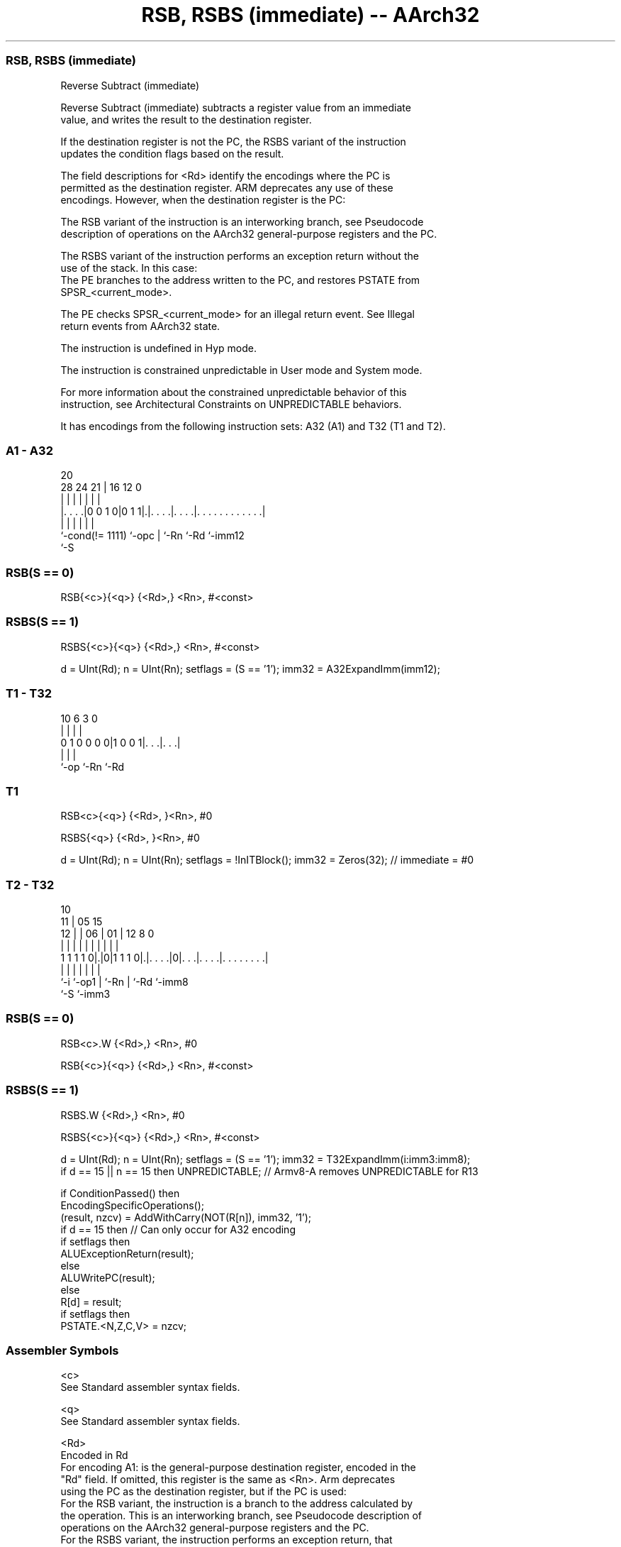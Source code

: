 .nh
.TH "RSB, RSBS (immediate) -- AArch32" "7" " "  "instruction" "general"
.SS RSB, RSBS (immediate)
 Reverse Subtract (immediate)

 Reverse Subtract (immediate) subtracts a register value from an immediate
 value, and writes the result to the destination register.

 If the destination register is not the PC, the RSBS variant of the instruction
 updates the condition flags based on the result.

 The field descriptions for <Rd> identify the encodings where the PC is
 permitted as the destination register. ARM deprecates any use of these
 encodings. However, when the destination register is the PC:

 The RSB variant of the instruction is an interworking branch, see Pseudocode
 description of operations on the AArch32 general-purpose registers and the PC.

 The RSBS variant of the instruction performs an exception return without the
 use of the stack. In this case:
 The PE branches to the address written to the PC, and restores PSTATE from
 SPSR_<current_mode>.

 The PE checks SPSR_<current_mode> for an illegal return event.  See Illegal
 return events from AArch32 state.

 The instruction is undefined in Hyp mode.

 The instruction is constrained unpredictable in User mode and System mode.



 For more information about the constrained unpredictable behavior of this
 instruction, see Architectural Constraints on UNPREDICTABLE behaviors.


It has encodings from the following instruction sets:  A32 (A1) and  T32 (T1 and T2).

.SS A1 - A32
 
                                                                   
                                                                   
                         20                                        
         28      24    21 |      16      12                       0
          |       |     | |       |       |                       |
  |. . . .|0 0 1 0|0 1 1|.|. . . .|. . . .|. . . . . . . . . . . .|
  |               |     | |       |       |
  `-cond(!= 1111) `-opc | `-Rn    `-Rd    `-imm12
                        `-S
  
  
 
.SS RSB(S == 0)
 
 RSB{<c>}{<q>} {<Rd>,} <Rn>, #<const>
.SS RSBS(S == 1)
 
 RSBS{<c>}{<q>} {<Rd>,} <Rn>, #<const>
 
 d = UInt(Rd);  n = UInt(Rn);  setflags = (S == '1');  imm32 = A32ExpandImm(imm12);
.SS T1 - T32
 
                                                                   
                                                                   
                                                                   
             10       6     3     0                                
              |       |     |     |                                
   0 1 0 0 0 0|1 0 0 1|. . .|. . .|                                
              |       |     |
              `-op    `-Rn  `-Rd
  
  
 
.SS T1
 
 RSB<c>{<q>} {<Rd>, }<Rn>, #0
 
 RSBS{<q>} {<Rd>, }<Rn>, #0
 
 d = UInt(Rd);  n = UInt(Rn);  setflags = !InITBlock();  imm32 = Zeros(32); // immediate = #0
.SS T2 - T32
 
                                                                   
               10                                                  
             11 |        05        15                              
           12 | |      06 |      01 |    12       8               0
            | | |       | |       | |     |       |               |
   1 1 1 1 0|.|0|1 1 1 0|.|. . . .|0|. . .|. . . .|. . . . . . . .|
            |   |       | |         |     |       |
            `-i `-op1   | `-Rn      |     `-Rd    `-imm8
                        `-S         `-imm3
  
  
 
.SS RSB(S == 0)
 
 RSB<c>.W {<Rd>,} <Rn>, #0
 
 RSB{<c>}{<q>} {<Rd>,} <Rn>, #<const>
.SS RSBS(S == 1)
 
 RSBS.W {<Rd>,} <Rn>, #0
 
 RSBS{<c>}{<q>} {<Rd>,} <Rn>, #<const>
 
 d = UInt(Rd);  n = UInt(Rn);  setflags = (S == '1');  imm32 = T32ExpandImm(i:imm3:imm8);
 if d == 15 || n == 15 then UNPREDICTABLE; // Armv8-A removes UNPREDICTABLE for R13
 
 if ConditionPassed() then
     EncodingSpecificOperations();
     (result, nzcv) = AddWithCarry(NOT(R[n]), imm32, '1');
     if d == 15 then          // Can only occur for A32 encoding
         if setflags then
             ALUExceptionReturn(result);
         else
             ALUWritePC(result);
     else
         R[d] = result;
         if setflags then
             PSTATE.<N,Z,C,V> = nzcv;
 

.SS Assembler Symbols

 <c>
  See Standard assembler syntax fields.

 <q>
  See Standard assembler syntax fields.

 <Rd>
  Encoded in Rd
  For encoding A1: is the general-purpose destination register, encoded in the
  "Rd" field. If omitted, this register is the same as <Rn>. Arm deprecates
  using the PC as the destination register, but if the PC is used:
  For the RSB variant, the instruction is a branch to the address calculated by
  the operation. This is an interworking branch, see Pseudocode description of
  operations on the AArch32 general-purpose registers and the PC.
  For the RSBS variant, the instruction performs an exception return, that
  restores PSTATE from SPSR_<current_mode>.

 <Rd>
  Encoded in Rd
  For encoding T1 and T2: is the general-purpose destination register, encoded
  in the "Rd" field. If omitted, this register is the same as <Rn>.

 <Rn>
  Encoded in Rn
  For encoding A1: is the general-purpose source register, encoded in the "Rn"
  field. The PC can be used, but this is deprecated.

 <Rn>
  Encoded in Rn
  For encoding T1 and T2: is the general-purpose source register, encoded in the
  "Rn" field.

 <const>
  Encoded in imm12
  For encoding A1: an immediate value. See Modified immediate constants in A32
  instructions for the range of values.

 <const>
  Encoded in i:imm3:imm8
  For encoding T2: an immediate value. See Modified immediate constants in T32
  instructions for the range of values.



.SS Operation

 if ConditionPassed() then
     EncodingSpecificOperations();
     (result, nzcv) = AddWithCarry(NOT(R[n]), imm32, '1');
     if d == 15 then          // Can only occur for A32 encoding
         if setflags then
             ALUExceptionReturn(result);
         else
             ALUWritePC(result);
     else
         R[d] = result;
         if setflags then
             PSTATE.<N,Z,C,V> = nzcv;


.SS Operational Notes

 
 If CPSR.DIT is 1 and this instruction does not use R15 as either its source or destination: 
 
 The execution time of this instruction is independent of: 
 The values of the data supplied in any of its registers.
 The values of the NZCV flags.
 The response of this instruction to asynchronous exceptions does not vary based on: 
 The values of the data supplied in any of its registers.
 The values of the NZCV flags.
